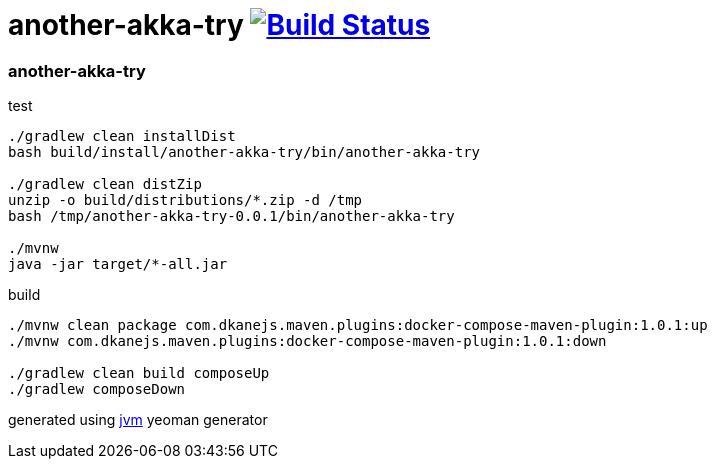 = another-akka-try image:https://travis-ci.org/daggerok/akka-examples.svg?branch=master["Build Status", link="https://travis-ci.org/daggerok/akka-examples"]

//tag::content[]

=== another-akka-try

.test
----
./gradlew clean installDist
bash build/install/another-akka-try/bin/another-akka-try

./gradlew clean distZip
unzip -o build/distributions/*.zip -d /tmp
bash /tmp/another-akka-try-0.0.1/bin/another-akka-try

./mvnw
java -jar target/*-all.jar
----

.build
----
./mvnw clean package com.dkanejs.maven.plugins:docker-compose-maven-plugin:1.0.1:up
./mvnw com.dkanejs.maven.plugins:docker-compose-maven-plugin:1.0.1:down

./gradlew clean build composeUp
./gradlew composeDown
----

generated using link:https://github.com/daggerok/generator-jvm/[jvm] yeoman generator

//end::content[]
